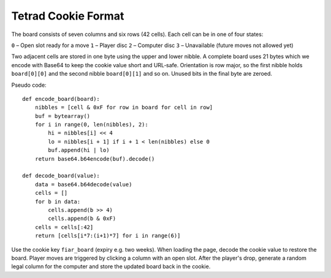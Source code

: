 Tetrad Cookie Format
====================

The board consists of seven columns and six rows (42 cells). Each cell can
be in one of four states:

``0`` – Open slot ready for a move
``1`` – Player disc
``2`` – Computer disc
``3`` – Unavailable (future moves not allowed yet)

Two adjacent cells are stored in one byte using the upper and lower nibble.
A complete board uses 21 bytes which we encode with Base64 to keep the cookie
value short and URL‐safe. Orientation is row major, so the first nibble holds
``board[0][0]`` and the second nibble ``board[0][1]`` and so on. Unused bits in
the final byte are zeroed.

Pseudo code::

    def encode_board(board):
        nibbles = [cell & 0xF for row in board for cell in row]
        buf = bytearray()
        for i in range(0, len(nibbles), 2):
            hi = nibbles[i] << 4
            lo = nibbles[i + 1] if i + 1 < len(nibbles) else 0
            buf.append(hi | lo)
        return base64.b64encode(buf).decode()

    def decode_board(value):
        data = base64.b64decode(value)
        cells = []
        for b in data:
            cells.append(b >> 4)
            cells.append(b & 0xF)
        cells = cells[:42]
        return [cells[i*7:(i+1)*7] for i in range(6)]

Use the cookie key ``fiar_board`` (expiry e.g. two weeks). When loading the
page, decode the cookie value to restore the board. Player moves are triggered
by clicking a column with an open slot. After the player's drop, generate a
random legal column for the computer and store the updated board back in the
cookie.
